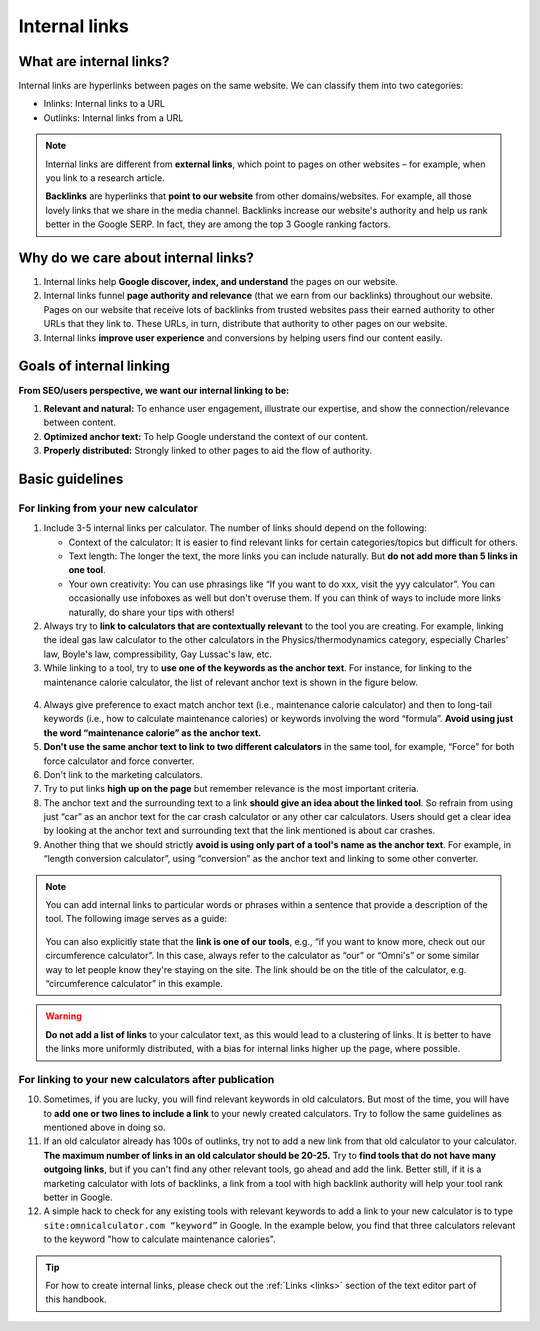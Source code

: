.. _internalLinks:

Internal links
==============

What are internal links?
------------------------

Internal links are hyperlinks between pages on the same website. We can classify them into two categories:

* Inlinks: Internal links to a URL
* Outlinks: Internal links from a URL

.. note::

   Internal links are different from **external links**, which point to pages on other websites – for example, when you link to a research article.

   **Backlinks** are hyperlinks that **point to our website** from other domains/websites. For example, all those lovely links that we share in the media channel. Backlinks increase our website's authority and help us rank better in the Google SERP. In fact, they are among the top 3 Google ranking factors.

Why do we care about internal links?
------------------------------------

1. Internal links help **Google discover, index, and understand** the pages on our website.
2. Internal links funnel **page authority and relevance** (that we earn from our backlinks) throughout our website. Pages on our website that receive lots of backlinks from trusted websites pass their earned authority to other URLs that they link to. These URLs, in turn, distribute that authority to other pages on our website.
3. Internal links **improve user experience** and conversions by helping users find our content easily.

Goals of internal linking
-------------------------

**From SEO/users perspective, we want our internal linking to be:**

1. **Relevant and natural:** To enhance user engagement, illustrate our expertise, and show the connection/relevance between content.
2. **Optimized anchor text:** To help Google understand the context of our content.
3. **Properly distributed:** Strongly linked to other pages to aid the flow of authority.

Basic guidelines 
----------------

For linking from your new calculator
^^^^^^^^^^^^^^^^^^^^^^^^^^^^^^^^^^^^

1. Include 3-5 internal links per calculator. The number of links should depend on the following:
   
   * Context of the calculator: It is easier to find relevant links for certain categories/topics but difficult for others.
   * Text length: The longer the text, the more links you can include naturally. But **do not add more than 5 links in one tool**.
   * Your own creativity: You can use phrasings like “If you want to do xxx, visit the yyy calculator”. You can occasionally use infoboxes as well but don't overuse them. If you can think of ways to include more links naturally, do share your tips with others! 

2. Always try to **link to calculators that are contextually relevant** to the tool you are creating. For example, linking the ideal gas law calculator to the other calculators in the Physics/thermodynamics category, especially Charles' law, Boyle's law, compressibility, Gay Lussac's law, etc.

3. While linking to a tool, try to **use one of the keywords as the anchor text**. For instance, for linking to the maintenance calorie calculator, the list of relevant anchor text is shown in the figure below.

.. figure:: links-keywords-anchor.png
   :alt: Example of keywords for anchor text to the maintenance calorie calculator
   :align: center

4. Always give preference to exact match anchor text (i.e., maintenance calorie calculator) and then to long-tail keywords (i.e., how to calculate maintenance calories) or keywords involving the word “formula”. **Avoid using just the word “maintenance calorie” as the anchor text.**

5. **Don't use the same anchor text to link to two different calculators** in the same tool, for example, “Force” for both force calculator and force converter.

6. Don't link to the marketing calculators.

7. Try to put links **high up on the page** but remember relevance is the most important criteria.

8. The anchor text and the surrounding text to a link **should give an idea about the linked tool**. So refrain from using just “car” as an anchor text for the car crash calculator or any other car calculators. Users should get a clear idea by looking at the anchor text and surrounding text that the link mentioned is about car crashes.

9. Another thing that we should strictly **avoid is using only part of a tool's name as the anchor text**. For example, in “length conversion calculator”, using “conversion” as the anchor text and linking to some other converter.

.. note::
   You can add internal links to particular words or phrases within a sentence that provide a description of the tool. The following image serves as a guide:

   .. _links_guide:
   .. figure:: links_guide.jpg
      :alt: Where to add links
      :align: center

       

   You can also explicitly state that the **link is one of our tools**, e.g., “if you want to know more, check out our circumference calculator”. In this case, always refer to the calculator as “our” or “Omni's” or some similar way to let people know they're staying on the site. The link should be on the title of the calculator, e.g. “circumference calculator” in this example.

.. warning::
   **Do not add a list of links** to your calculator text, as this would lead to a clustering of links. It is better to have the links more uniformly distributed, with a bias for internal links higher up the page, where possible.

For linking to your new calculators after publication
^^^^^^^^^^^^^^^^^^^^^^^^^^^^^^^^^^^^^^^^^^^^^^^^^^^^^

.. seealso::
   You should also go back to **at least three** already published calculators and **add a link** pointing to your new calculator after it has been published. You can find more about this in the :ref:`Links from previous calculators <trelloLinks>` section.

10. Sometimes, if you are lucky, you will find relevant keywords in old calculators. But most of the time, you will have to **add one or two lines to include a link** to your newly created calculators. Try to follow the same guidelines as mentioned above in doing so.

11.   If an old calculator already has 100s of outlinks, try not to add a new link from that old calculator to your calculator. **The maximum number of links in an old calculator should be 20-25.** Try to **find tools that do not have many outgoing links**, but if you can't find any other relevant tools, go ahead and add the link. Better still, if it is a marketing calculator with lots of backlinks, a link from a tool with high backlink authority will help your tool rank better in Google.

12.   A simple hack to check for any existing tools with relevant keywords to add a link to your new calculator is to type ``site:omnicalculator.com “keyword”`` in Google. In the example below, you find that three calculators relevant to the keyword "how to calculate maintenance calories".

.. figure:: links-old-calcs.png
   :alt: Example of looking for old calculators to link from
   :align: center

.. tip::

   For how to create internal links, please check out the :ref:`Links <links>` section of the text editor part of this handbook.
